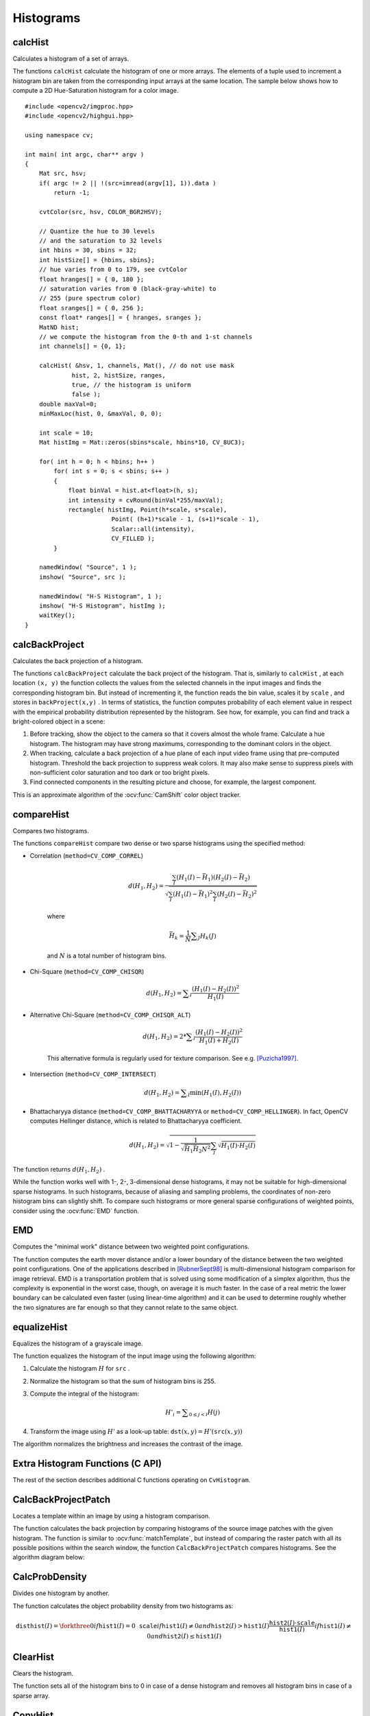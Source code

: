 Histograms
==========

.. highlight:: cpp



calcHist
------------
Calculates a histogram of a set of arrays.

.. ocv:function:: void calcHist( const Mat* images, int nimages, const int* channels, InputArray mask, OutputArray hist, int dims, const int* histSize, const float** ranges, bool uniform=true, bool accumulate=false )

.. ocv:function:: void calcHist( const Mat* images, int nimages, const int* channels, InputArray mask, SparseMat& hist, int dims, const int* histSize, const float** ranges, bool uniform=true, bool accumulate=false )

.. ocv:pyfunction:: cv2.calcHist(images, channels, mask, histSize, ranges[, hist[, accumulate]]) -> hist

.. ocv:cfunction:: void cvCalcHist( IplImage** image, CvHistogram* hist, int accumulate=0, const CvArr* mask=NULL )

    :param images: Source arrays. They all should have the same depth,  ``CV_8U``  or  ``CV_32F`` , and the same size. Each of them can have an arbitrary number of channels.

    :param nimages: Number of source images.

    :param channels: List of the  ``dims``  channels used to compute the histogram. The first array channels are numerated from 0 to  ``images[0].channels()-1`` , the second array channels are counted from  ``images[0].channels()``  to  ``images[0].channels() + images[1].channels()-1``,  and so on.

    :param mask: Optional mask. If the matrix is not empty, it must be an 8-bit array of the same size as  ``images[i]`` . The non-zero mask elements mark the array elements counted in the histogram.

    :param hist: Output histogram, which is a dense or sparse  ``dims`` -dimensional array.

    :param dims: Histogram dimensionality that must be positive and not greater than  ``CV_MAX_DIMS`` (equal to 32 in the current OpenCV version).

    :param histSize: Array of histogram sizes in each dimension.

    :param ranges: Array of the ``dims``  arrays of the histogram bin boundaries in each dimension. When the histogram is uniform ( ``uniform`` =true), then for each dimension  ``i``  it is enough to specify the lower (inclusive) boundary  :math:`L_0`  of the 0-th histogram bin and the upper (exclusive) boundary  :math:`U_{\texttt{histSize}[i]-1}`  for the last histogram bin  ``histSize[i]-1`` . That is, in case of a uniform histogram each of  ``ranges[i]``  is an array of 2 elements. When the histogram is not uniform ( ``uniform=false`` ), then each of  ``ranges[i]``  contains  ``histSize[i]+1``  elements:  :math:`L_0, U_0=L_1, U_1=L_2, ..., U_{\texttt{histSize[i]}-2}=L_{\texttt{histSize[i]}-1}, U_{\texttt{histSize[i]}-1}` . The array elements, that are not between  :math:`L_0`  and  :math:`U_{\texttt{histSize[i]}-1}` , are not counted in the histogram.

    :param uniform: Flag indicating whether the histogram is uniform or not (see above).

    :param accumulate: Accumulation flag. If it is set, the histogram is not cleared in the beginning when it is allocated. This feature enables you to compute a single histogram from several sets of arrays, or to update the histogram in time.

The functions ``calcHist`` calculate the histogram of one or more
arrays. The elements of a tuple used to increment
a histogram bin are taken from the corresponding
input arrays at the same location. The sample below shows how to compute a 2D Hue-Saturation histogram for a color image. ::

    #include <opencv2/imgproc.hpp>
    #include <opencv2/highgui.hpp>

    using namespace cv;

    int main( int argc, char** argv )
    {
        Mat src, hsv;
        if( argc != 2 || !(src=imread(argv[1], 1)).data )
            return -1;

        cvtColor(src, hsv, COLOR_BGR2HSV);

        // Quantize the hue to 30 levels
        // and the saturation to 32 levels
        int hbins = 30, sbins = 32;
        int histSize[] = {hbins, sbins};
        // hue varies from 0 to 179, see cvtColor
        float hranges[] = { 0, 180 };
        // saturation varies from 0 (black-gray-white) to
        // 255 (pure spectrum color)
        float sranges[] = { 0, 256 };
        const float* ranges[] = { hranges, sranges };
        MatND hist;
        // we compute the histogram from the 0-th and 1-st channels
        int channels[] = {0, 1};

        calcHist( &hsv, 1, channels, Mat(), // do not use mask
                 hist, 2, histSize, ranges,
                 true, // the histogram is uniform
                 false );
        double maxVal=0;
        minMaxLoc(hist, 0, &maxVal, 0, 0);

        int scale = 10;
        Mat histImg = Mat::zeros(sbins*scale, hbins*10, CV_8UC3);

        for( int h = 0; h < hbins; h++ )
            for( int s = 0; s < sbins; s++ )
            {
                float binVal = hist.at<float>(h, s);
                int intensity = cvRound(binVal*255/maxVal);
                rectangle( histImg, Point(h*scale, s*scale),
                            Point( (h+1)*scale - 1, (s+1)*scale - 1),
                            Scalar::all(intensity),
                            CV_FILLED );
            }

        namedWindow( "Source", 1 );
        imshow( "Source", src );

        namedWindow( "H-S Histogram", 1 );
        imshow( "H-S Histogram", histImg );
        waitKey();
    }

.. Sample code::

   * : An example for creating histograms of an image can be found at opencv_source_code/samples/cpp/demhist.cpp

   * : PYTHON : An example for creating color histograms can be found at opencv_source/samples/python2/color_histogram.py
   * : PYTHON : An example illustrating RGB and grayscale histogram plotting can be found at opencv_source/samples/python2/hist.py


calcBackProject
-------------------
Calculates the back projection of a histogram.

.. ocv:function:: void calcBackProject( const Mat* images, int nimages, const int* channels, InputArray hist, OutputArray backProject, const float** ranges, double scale=1, bool uniform=true )

.. ocv:function:: void calcBackProject( const Mat* images, int nimages, const int* channels, const SparseMat& hist, OutputArray backProject, const float** ranges, double scale=1, bool uniform=true )

.. ocv:pyfunction:: cv2.calcBackProject(images, channels, hist, ranges, scale[, dst]) -> dst

.. ocv:cfunction:: void cvCalcBackProject( IplImage** image, CvArr* backProject, const CvHistogram* hist )

    :param images: Source arrays. They all should have the same depth,  ``CV_8U``  or  ``CV_32F`` , and the same size. Each of them can have an arbitrary number of channels.

    :param nimages: Number of source images.

    :param channels: The list of channels used to compute the back projection. The number of channels must match the histogram dimensionality. The first array channels are numerated from 0 to  ``images[0].channels()-1`` , the second array channels are counted from  ``images[0].channels()``  to  ``images[0].channels() + images[1].channels()-1``,  and so on.

    :param hist: Input histogram that can be dense or sparse.

    :param backProject: Destination back projection array that is a single-channel array of the same size and depth as  ``images[0]`` .

    :param ranges: Array of arrays of the histogram bin boundaries in each dimension. See  :ocv:func:`calcHist` .

    :param scale: Optional scale factor for the output back projection.

    :param uniform: Flag indicating whether the histogram is uniform or not (see above).

The functions ``calcBackProject`` calculate the back project of the histogram. That is, similarly to ``calcHist`` , at each location ``(x, y)`` the function collects the values from the selected channels in the input images and finds the corresponding histogram bin. But instead of incrementing it, the function reads the bin value, scales it by ``scale`` , and stores in ``backProject(x,y)`` . In terms of statistics, the function computes probability of each element value in respect with the empirical probability distribution represented by the histogram. See how, for example, you can find and track a bright-colored object in a scene:

#.
    Before tracking, show the object to the camera so that it covers almost the whole frame. Calculate a hue histogram. The histogram may have strong maximums, corresponding to the dominant colors in the object.

#.
    When tracking, calculate a back projection of a hue plane of each input video frame using that pre-computed histogram. Threshold the back projection to suppress weak colors. It may also make sense to suppress pixels with non-sufficient color saturation and too dark or too bright pixels.

#.
    Find connected components in the resulting picture and choose, for example, the largest component.

This is an approximate algorithm of the
:ocv:func:`CamShift` color object tracker.

.. seealso:: :ocv:func:`calcHist`
.. _compareHist:

compareHist
-----------
Compares two histograms.

.. ocv:function:: double compareHist( InputArray H1, InputArray H2, int method )

.. ocv:function:: double compareHist( const SparseMat& H1,  const SparseMat& H2, int method )

.. ocv:pyfunction:: cv2.compareHist(H1, H2, method) -> retval

.. ocv:cfunction:: double cvCompareHist( const CvHistogram* hist1, const CvHistogram* hist2, int method )

    :param H1: First compared histogram.

    :param H2: Second compared histogram of the same size as  ``H1`` .

    :param method: Comparison method that could be one of the following:

            * **CV_COMP_CORREL**     Correlation

            * **CV_COMP_CHISQR**     Chi-Square

            * **CV_COMP_CHISQR_ALT**     Alternative Chi-Square

            * **CV_COMP_INTERSECT**     Intersection

            * **CV_COMP_BHATTACHARYYA**     Bhattacharyya distance

            * **CV_COMP_HELLINGER**     Synonym for ``CV_COMP_BHATTACHARYYA``

The functions ``compareHist`` compare two dense or two sparse histograms using the specified method:

* Correlation (``method=CV_COMP_CORREL``)

    .. math::

        d(H_1,H_2) =  \frac{\sum_I (H_1(I) - \bar{H_1}) (H_2(I) - \bar{H_2})}{\sqrt{\sum_I(H_1(I) - \bar{H_1})^2 \sum_I(H_2(I) - \bar{H_2})^2}}

    where

    .. math::

        \bar{H_k} =  \frac{1}{N} \sum _J H_k(J)

    and
    :math:`N`     is a total number of histogram bins.

* Chi-Square (``method=CV_COMP_CHISQR``)

    .. math::

        d(H_1,H_2) =  \sum _I  \frac{\left(H_1(I)-H_2(I)\right)^2}{H_1(I)}

* Alternative Chi-Square (``method=CV_COMP_CHISQR_ALT``)

    .. math::

        d(H_1,H_2) =  2 * \sum _I  \frac{\left(H_1(I)-H_2(I)\right)^2}{H_1(I)+H_2(I)}

    This alternative formula is regularly used for texture comparison. See e.g. [Puzicha1997]_.

* Intersection (``method=CV_COMP_INTERSECT``)

    .. math::

        d(H_1,H_2) =  \sum _I  \min (H_1(I), H_2(I))

* Bhattacharyya distance (``method=CV_COMP_BHATTACHARYYA`` or ``method=CV_COMP_HELLINGER``). In fact, OpenCV computes Hellinger distance, which is related to Bhattacharyya coefficient.

    .. math::

        d(H_1,H_2) =  \sqrt{1 - \frac{1}{\sqrt{\bar{H_1} \bar{H_2} N^2}} \sum_I \sqrt{H_1(I) \cdot H_2(I)}}

The function returns
:math:`d(H_1, H_2)` .

While the function works well with 1-, 2-, 3-dimensional dense histograms, it may not be suitable for high-dimensional sparse histograms. In such histograms,  because of aliasing and sampling problems, the coordinates of non-zero histogram bins can slightly shift. To compare such histograms or more general sparse configurations of weighted points, consider using the
:ocv:func:`EMD` function.




EMD
------
Computes the "minimal work" distance between two weighted point configurations.

.. ocv:function:: float EMD( InputArray signature1, InputArray signature2, int distType, InputArray cost=noArray(), float* lowerBound=0, OutputArray flow=noArray() )

.. ocv:cfunction:: float cvCalcEMD2( const CvArr* signature1, const CvArr* signature2, int distance_type, CvDistanceFunction distance_func=NULL, const CvArr* cost_matrix=NULL, CvArr* flow=NULL, float* lower_bound=NULL, void* userdata=NULL )

    :param signature1: First signature, a  :math:`\texttt{size1}\times \texttt{dims}+1`  floating-point matrix. Each row stores the point weight followed by the point coordinates. The matrix is allowed to have a single column (weights only) if the user-defined cost matrix is used.

    :param signature2: Second signature of the same format as  ``signature1`` , though the number of rows may be different. The total weights may be different. In this case an extra "dummy" point is added to either  ``signature1``  or  ``signature2`` .

    :param distType: Used metric.  ``CV_DIST_L1, CV_DIST_L2`` , and  ``CV_DIST_C``  stand for one of the standard metrics.  ``CV_DIST_USER``  means that a pre-calculated cost matrix ``cost``  is used.

    :param distance_func: Custom distance function supported by the old interface. ``CvDistanceFunction`` is defined as: ::

            typedef float (CV_CDECL * CvDistanceFunction)( const float* a,
                                const float* b, void* userdata );

        where ``a`` and ``b`` are point coordinates and ``userdata`` is the same as the last parameter.

    :param cost: User-defined  :math:`\texttt{size1}\times \texttt{size2}`  cost matrix. Also, if a cost matrix is used, lower boundary  ``lowerBound``  cannot be calculated because it needs a metric function.

    :param lowerBound: Optional input/output parameter: lower boundary of a distance between the two signatures that is a distance between mass centers. The lower boundary may not be calculated if the user-defined cost matrix is used, the total weights of point configurations are not equal, or if the signatures consist of weights only (the signature matrices have a single column). You  **must**  initialize  ``*lowerBound`` . If the calculated distance between mass centers is greater or equal to  ``*lowerBound``  (it means that the signatures are far enough), the function does not calculate EMD. In any case  ``*lowerBound``  is set to the calculated distance between mass centers on return. Thus, if you want to calculate both distance between mass centers and EMD,  ``*lowerBound``  should be set to 0.

    :param flow: Resultant  :math:`\texttt{size1} \times \texttt{size2}`  flow matrix:  :math:`\texttt{flow}_{i,j}`  is a flow from  :math:`i`  -th point of  ``signature1``  to  :math:`j` -th point of  ``signature2``  .

    :param userdata: Optional pointer directly passed to the custom distance function.

The function computes the earth mover distance and/or a lower boundary of the distance between the two weighted point configurations. One of the applications described in [RubnerSept98]_ is multi-dimensional histogram comparison for image retrieval. EMD is a transportation problem that is solved using some modification of a simplex algorithm, thus the complexity is exponential in the worst case, though, on average it is much faster. In the case of a real metric the lower boundary can be calculated even faster (using linear-time algorithm) and it can be used to determine roughly whether the two signatures are far enough so that they cannot relate to the same object.


equalizeHist
----------------
Equalizes the histogram of a grayscale image.

.. ocv:function:: void equalizeHist( InputArray src, OutputArray dst )

.. ocv:pyfunction:: cv2.equalizeHist(src[, dst]) -> dst

.. ocv:cfunction:: void cvEqualizeHist( const CvArr* src, CvArr* dst )

    :param src: Source 8-bit single channel image.

    :param dst: Destination image of the same size and type as  ``src`` .

The function equalizes the histogram of the input image using the following algorithm:

#.
    Calculate the histogram
    :math:`H`     for ``src``  .

#.
    Normalize the histogram so that the sum of histogram bins is 255.

#.
    Compute the integral of the histogram:

    .. math::

        H'_i =  \sum _{0  \le j < i} H(j)

#.
    Transform the image using
    :math:`H'`     as a look-up table:
    :math:`\texttt{dst}(x,y) = H'(\texttt{src}(x,y))`

The algorithm normalizes the brightness and increases the contrast of the image.


Extra Histogram Functions (C API)
---------------------------------

The rest of the section describes additional C functions operating on ``CvHistogram``.

CalcBackProjectPatch
--------------------
Locates a template within an image by using a histogram comparison.

.. ocv:cfunction:: void cvCalcBackProjectPatch( IplImage** images, CvArr* dst, CvSize patch_size, CvHistogram* hist, int method, double factor )

    :param images: Source images (though, you may pass CvMat** as well).

    :param dst: Destination image.

    :param patch_size: Size of the patch slid though the source image.

    :param hist: Histogram.

    :param method: Comparison method passed to  :ocv:cfunc:`CompareHist`  (see the function description).

    :param factor: Normalization factor for histograms that affects the normalization scale of the destination image. Pass 1 if not sure.

The function calculates the back projection by comparing histograms of the source image patches with the given histogram. The function is similar to :ocv:func:`matchTemplate`, but instead of comparing the raster patch with all its possible positions within the search window, the function ``CalcBackProjectPatch`` compares histograms. See the algorithm diagram below:

.. image:: pics/backprojectpatch.png


CalcProbDensity
---------------
Divides one histogram by another.

.. ocv:cfunction:: void cvCalcProbDensity( const CvHistogram* hist1, const CvHistogram* hist2, CvHistogram* dst_hist, double scale=255 )

    :param hist1: First histogram (the divisor).

    :param hist2: Second histogram.

    :param dst_hist: Destination histogram.

    :param scale: Scale factor for the destination histogram.

The function calculates the object probability density from two histograms as:

.. math::

    \texttt{disthist} (I)= \forkthree{0}{if $\texttt{hist1}(I)=0$}{\texttt{scale}}{if $\texttt{hist1}(I) \ne 0$ and $\texttt{hist2}(I) > \texttt{hist1}(I)$}{\frac{\texttt{hist2}(I) \cdot \texttt{scale}}{\texttt{hist1}(I)}}{if $\texttt{hist1}(I) \ne 0$ and $\texttt{hist2}(I) \le \texttt{hist1}(I)$}


ClearHist
---------
Clears the histogram.

.. ocv:cfunction:: void cvClearHist( CvHistogram* hist )

    :param hist: Histogram.

The function sets all of the histogram bins to 0 in case of a dense histogram and removes all histogram bins in case of a sparse array.


CopyHist
--------
Copies a histogram.

.. ocv:cfunction:: void cvCopyHist( const CvHistogram* src, CvHistogram** dst )

    :param src: Source histogram.

    :param dst: Pointer to the destination histogram.

The function makes a copy of the histogram. If the second histogram pointer ``*dst`` is NULL, a new histogram of the same size as  ``src`` is created. Otherwise, both histograms must have equal types and sizes. Then the function copies the bin values of the source histogram to the destination histogram and sets the same bin value ranges as in ``src``.

.. _createhist:

CreateHist
----------
Creates a histogram.

.. ocv:cfunction:: CvHistogram* cvCreateHist( int dims, int* sizes, int type, float** ranges=NULL, int uniform=1 )

    :param dims: Number of histogram dimensions.

    :param sizes: Array of the histogram dimension sizes.

    :param type: Histogram representation format.  ``CV_HIST_ARRAY``  means that the histogram data is represented as a multi-dimensional dense array CvMatND.  ``CV_HIST_SPARSE``  means that histogram data is represented as a multi-dimensional sparse array ``CvSparseMat``.

    :param ranges: Array of ranges for the histogram bins. Its meaning depends on the  ``uniform``  parameter value. The ranges are used when the histogram is calculated or backprojected to determine which histogram bin corresponds to which value/tuple of values from the input image(s).

    :param uniform: Uniformity flag. If not zero, the histogram has evenly
        spaced bins and for every  :math:`0<=i<cDims`   ``ranges[i]``
        is an array of two numbers: lower and upper boundaries for the i-th
        histogram dimension.
        The whole range [lower,upper] is then split
        into  ``dims[i]``  equal parts to determine the  ``i``-th  input
        tuple value ranges for every histogram bin. And if  ``uniform=0`` ,
        then  the ``i``-th  element of the ``ranges``  array contains ``dims[i]+1``  elements: :math:`\texttt{lower}_0, \texttt{upper}_0,
        \texttt{lower}_1, \texttt{upper}_1 = \texttt{lower}_2,
        ...
        \texttt{upper}_{dims[i]-1}`
        where :math:`\texttt{lower}_j`  and  :math:`\texttt{upper}_j`
        are lower and upper
        boundaries of  the ``i``-th  input tuple value for  the ``j``-th
        bin, respectively. In either case, the input values that are beyond
        the specified range for a histogram bin are not counted by :ocv:cfunc:`CalcHist`  and filled with 0 by :ocv:cfunc:`CalcBackProject`.

The function creates a histogram of the specified size and returns a pointer to the created histogram. If the array ``ranges`` is 0, the histogram bin ranges must be specified later via the function  :ocv:cfunc:`SetHistBinRanges`. Though :ocv:cfunc:`CalcHist` and :ocv:cfunc:`CalcBackProject` may process 8-bit images without setting bin ranges, they assume they are equally spaced in 0 to 255 bins.


GetMinMaxHistValue
------------------
Finds the minimum and maximum histogram bins.

.. ocv:cfunction:: void cvGetMinMaxHistValue(  const CvHistogram* hist, float* min_value, float* max_value, int* min_idx=NULL, int* max_idx=NULL )

    :param hist: Histogram.

    :param min_value: Pointer to the minimum value of the histogram.

    :param max_value: Pointer to the maximum value of the histogram.

    :param min_idx: Pointer to the array of coordinates for the minimum.

    :param max_idx: Pointer to the array of coordinates for the maximum.

The function finds the minimum and maximum histogram bins and their positions. All of output arguments are optional. Among several extremas with the same value the ones with the minimum index (in the lexicographical order) are returned. In case of several maximums or minimums, the earliest in the lexicographical order (extrema locations) is returned.


MakeHistHeaderForArray
----------------------
Makes a histogram out of an array.

.. ocv:cfunction:: CvHistogram*  cvMakeHistHeaderForArray(  int dims, int* sizes, CvHistogram* hist, float* data, float** ranges=NULL, int uniform=1 )

    :param dims: Number of the histogram dimensions.

    :param sizes: Array of the histogram dimension sizes.

    :param hist: Histogram header initialized by the function.

    :param data: Array used to store histogram bins.

    :param ranges: Histogram bin ranges. See  :ocv:cfunc:`CreateHist` for details.

    :param uniform: Uniformity flag. See  :ocv:cfunc:`CreateHist` for details.

The function initializes the histogram, whose header and bins are allocated by the user. :ocv:cfunc:`ReleaseHist` does not need to be called afterwards. Only dense histograms can be initialized this way. The function returns ``hist``.

NormalizeHist
-------------
Normalizes the histogram.

.. ocv:cfunction:: void cvNormalizeHist( CvHistogram* hist, double factor )

    :param hist: Pointer to the histogram.

    :param factor: Normalization factor.

The function normalizes the histogram bins by scaling them so that the sum of the bins becomes equal to  ``factor``.


ReleaseHist
-----------
Releases the histogram.

.. ocv:cfunction:: void cvReleaseHist( CvHistogram** hist )

    :param hist: Double pointer to the released histogram.

The function releases the histogram (header and the data). The pointer to the histogram is cleared by the function. If ``*hist`` pointer is already ``NULL``, the function does nothing.


SetHistBinRanges
----------------
Sets the bounds of the histogram bins.

.. ocv:cfunction:: void cvSetHistBinRanges(  CvHistogram* hist, float** ranges, int uniform=1 )

    :param hist: Histogram.

    :param ranges: Array of bin ranges arrays. See  :ocv:cfunc:`CreateHist` for details.

    :param uniform: Uniformity flag. See  :ocv:cfunc:`CreateHist` for details.

This is a standalone function for setting bin ranges in the histogram. For a more detailed description of the parameters ``ranges`` and ``uniform``, see the :ocv:cfunc:`CalcHist` function that can initialize the ranges as well. Ranges for the histogram bins must be set before the histogram is calculated or the backproject of the histogram is calculated.


ThreshHist
----------
Thresholds the histogram.

.. ocv:cfunction:: void cvThreshHist( CvHistogram* hist, double threshold )

    :param hist: Pointer to the histogram.

    :param threshold: Threshold level.

The function clears histogram bins that are below the specified threshold.


.. [RubnerSept98] Y. Rubner. C. Tomasi, L.J. Guibas. *The Earth Mover’s Distance as a Metric for Image Retrieval*. Technical Report STAN-CS-TN-98-86, Department of Computer Science, Stanford University, September 1998.
.. [Puzicha1997] Puzicha, J., Hofmann, T., and Buhmann, J. *Non-parametric similarity measures for unsupervised texture segmentation and image retrieval.* In Proc. IEEE Conf. Computer Vision and Pattern Recognition, San Juan, Puerto Rico, pp. 267-272, 1997.
